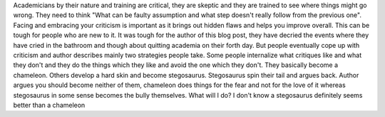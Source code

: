 .. url: http://thesiswhisperer.com/2010/11/01/the-stegosaurus-strategy/
.. title: The stegosaurus strategy
.. date: 2015-11-08
.. tags: webnotes

Academicians by their nature and training are critical, they are skeptic and
they are trained to see where things might go wrong. They need to think "What can be faulty
assumption and what step doesn't really follow from the previous one". Facing
and embracing your criticism is important as it brings out hidden flaws and
helps you improve overall. This can be tough for people who are new to it. It
was tough for the author of this blog post, they have decried the events where
they have cried in the bathroom and though about quitting academia on their
forth day. But people eventually cope up with criticism and author describes
mainly two strategies people take. Some people internalize what critiques like
and what they don't and they do the things which they like and avoid the one
which they don't. They basically become a chameleon. Others develop a hard skin
and become stegosaurus. Stegosaurus spin their tail and argues back. Author
argues you should become neither of them, chameleon does things for the fear
and not for the love of it whereas stegosaurus in some sense becomes the bully
themselves. What will I do? I don't know a stegosaurus definitely seems better
than a chameleon
